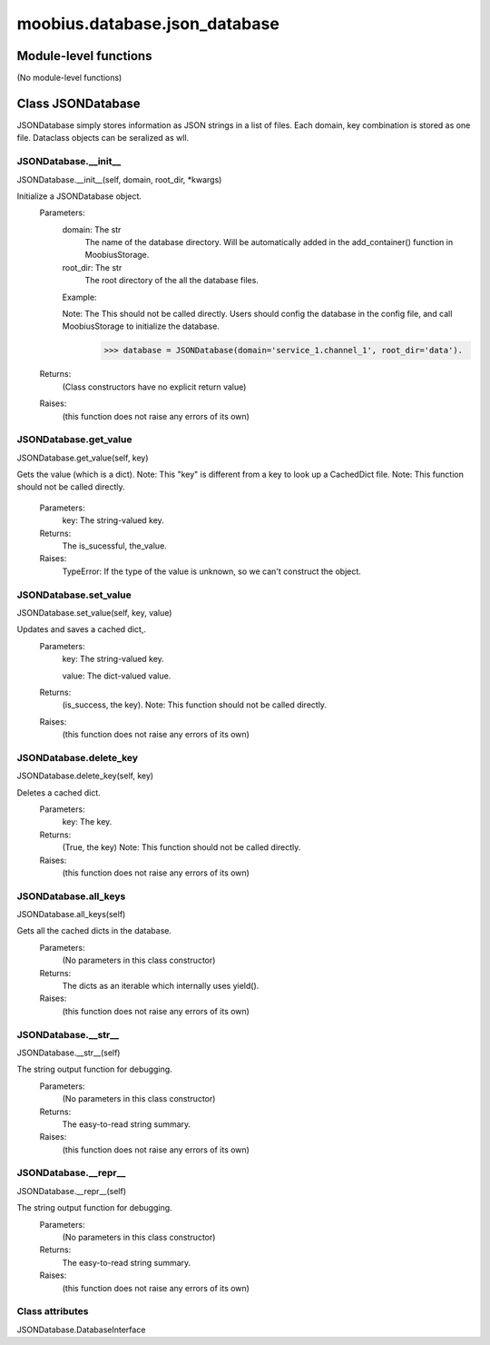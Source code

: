 .. _moobius_database_json_database:

###################################################################################
moobius.database.json_database
###################################################################################

******************************
Module-level functions
******************************

(No module-level functions)

************************************
Class JSONDatabase
************************************

JSONDatabase simply stores information as JSON strings in a list of files.
Each domain, key combination is stored as one file.
Dataclass objects can be seralized as wll.

.. _moobius.database.json_database.JSONDatabase.__init__:

JSONDatabase.__init__
---------------------------------------------------------------------------------------------------------------------
JSONDatabase.__init__(self, domain, root_dir, \*kwargs)


Initialize a JSONDatabase object.
  Parameters:
    domain: The str
        The name of the database directory. Will be automatically added in the add_container() function in MoobiusStorage.
    
    root_dir: The str
        The root directory of the all the database files.
    
    Example: 
    
    Note: The This should not be called directly. Users should config the database in the config file, and call MoobiusStorage to initialize the database.
      >>> database = JSONDatabase(domain='service_1.channel_1', root_dir='data').
  Returns:
    (Class constructors have no explicit return value)
  Raises:
    (this function does not raise any errors of its own)


.. _moobius.database.json_database.JSONDatabase.get_value:

JSONDatabase.get_value
---------------------------------------------------------------------------------------------------------------------
JSONDatabase.get_value(self, key)


Gets the value (which is a dict).
Note: This "key" is different from a key to look up a CachedDict file.
Note: This function should not be called directly.
  Parameters:
    key: The string-valued key.
  Returns:
    The is_sucessful, the_value.
  Raises:
    TypeError: If the type of the value is unknown, so we can't construct the object.


.. _moobius.database.json_database.JSONDatabase.set_value:

JSONDatabase.set_value
---------------------------------------------------------------------------------------------------------------------
JSONDatabase.set_value(self, key, value)


Updates and saves a cached dict,.
  Parameters:
    key: The string-valued key.
    
    value: The  dict-valued value.
  Returns:
    (is_success, the key).
    Note: This function should not be called directly.
  Raises:
    (this function does not raise any errors of its own)


.. _moobius.database.json_database.JSONDatabase.delete_key:

JSONDatabase.delete_key
---------------------------------------------------------------------------------------------------------------------
JSONDatabase.delete_key(self, key)


Deletes a cached dict.
  Parameters:
    key: The key.
  Returns:
    (True, the key)
    Note: This function should not be called directly.
  Raises:
    (this function does not raise any errors of its own)


.. _moobius.database.json_database.JSONDatabase.all_keys:

JSONDatabase.all_keys
---------------------------------------------------------------------------------------------------------------------
JSONDatabase.all_keys(self)


Gets all the cached dicts in the database.
  Parameters:
    (No parameters in this class constructor)
  Returns:
    The dicts as an iterable which internally uses yield().
  Raises:
    (this function does not raise any errors of its own)


.. _moobius.database.json_database.JSONDatabase.__str__:

JSONDatabase.__str__
---------------------------------------------------------------------------------------------------------------------
JSONDatabase.__str__(self)


The string output function for debugging.
  Parameters:
    (No parameters in this class constructor)
  Returns:
    The  easy-to-read string summary.
  Raises:
    (this function does not raise any errors of its own)


.. _moobius.database.json_database.JSONDatabase.__repr__:

JSONDatabase.__repr__
---------------------------------------------------------------------------------------------------------------------
JSONDatabase.__repr__(self)


The string output function for debugging.
  Parameters:
    (No parameters in this class constructor)
  Returns:
    The  easy-to-read string summary.
  Raises:
    (this function does not raise any errors of its own)


Class attributes
--------------------

JSONDatabase.DatabaseInterface
